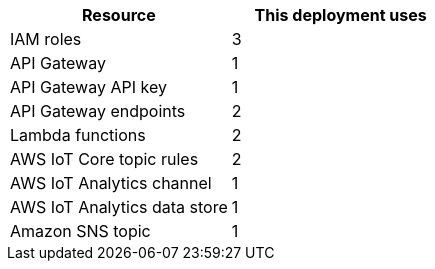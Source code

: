 // Replace the <n> in each row to specify the number of resources used in this deployment. Remove the rows for resources that aren’t used.
|===
|Resource |This deployment uses

// Space needed to maintain table headers
|IAM roles | 3
|API Gateway |1
|API Gateway API key |1
|API Gateway endpoints |2
|Lambda functions |2
|AWS IoT Core topic rules |2
|AWS IoT Analytics channel |1
|AWS IoT Analytics data store |1
|Amazon SNS topic |1
|===